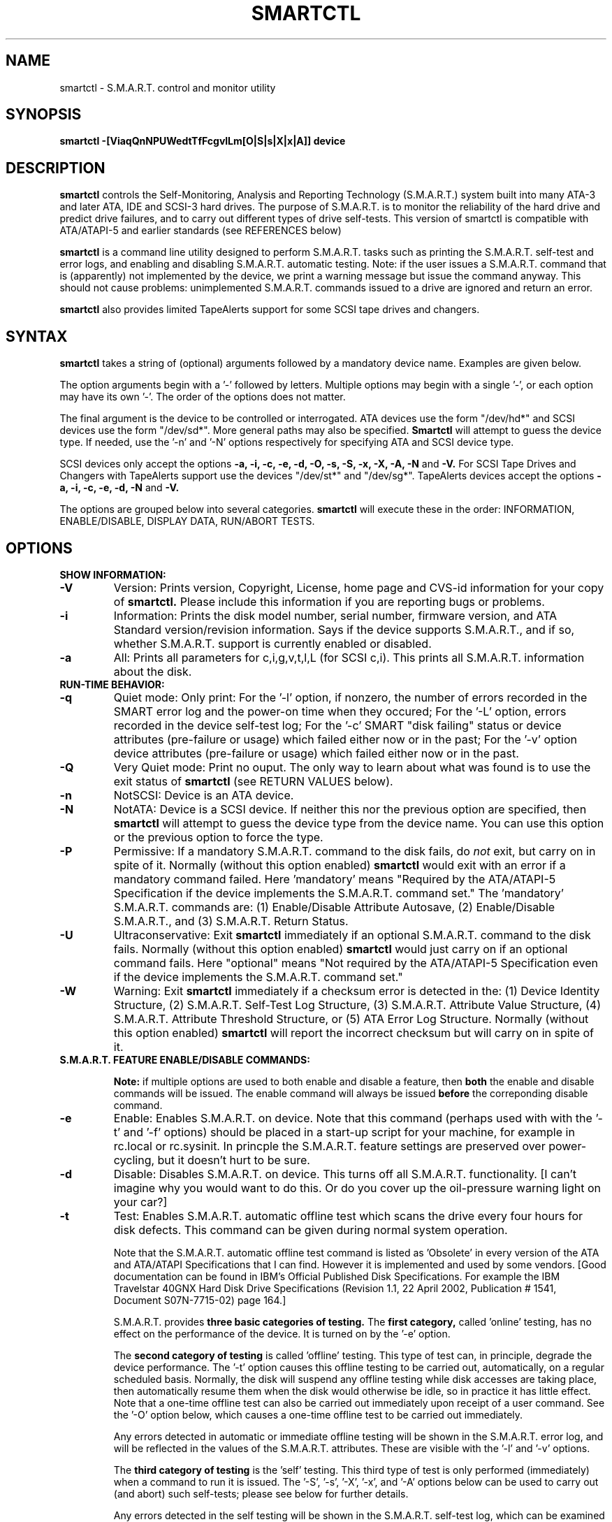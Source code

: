 \# Copyright (C) 2002 Bruce Allen <smartmontools-support@lists.sourceforge.net>
\#
\# $Id: smartctl.8,v 1.29 2002/11/27 13:58:30 ballen4705 Exp $
\# 
\# This program is free software; you can redistribute it and/or modify it
\# under the terms of the GNU General Public License as published by the Free
\# Software Foundation; either version 2, or (at your option) any later
\# version.
\# 
\# You should have received a copy of the GNU General Public License (for
\# example COPYING); if not, write to the Free Software Foundation, Inc., 675
\# Mass Ave, Cambridge, MA 02139, USA.
\#
\# This code was originally developed as a Senior Thesis by Michael Cornwell
\# at the Concurrent Systems Laboratory (now part of the Storage Systems
\# Research Center), Jack Baskin School of Engineering, University of
\# California, Santa Cruz. http://ssrc.soe.ucsc.edu/
\#
.TH SMARTCTL 8  "$Date: 2002/11/27 13:58:30 $" "smartmontools-5.0"
.SH NAME
smartctl \- S.M.A.R.T. control and monitor utility 
.SH SYNOPSIS
.B smartctl \-[ViaqQnNPUWedtTfFcgvlLm[O|S|s|X|x|A]] device

.SH DESCRIPTION
.B smartctl
controls the Self-Monitoring, Analysis and Reporting Technology
(S.M.A.R.T.) system built into many ATA-3 and later ATA, IDE and
SCSI-3 hard drives. The purpose of S.M.A.R.T. is to monitor the
reliability of the hard drive and predict drive failures, and to carry
out different types of drive self-tests.  This version of smartctl is
compatible with ATA/ATAPI-5 and earlier standards (see REFERENCES
below)

.B smartctl
is a command line utility designed to perform S.M.A.R.T. tasks such as
printing the S.M.A.R.T. self-test and error logs, and enabling and
disabling S.M.A.R.T. automatic testing. Note: if the user issues a
S.M.A.R.T. command that is (apparently) not implemented by the device,
we print a warning message but issue the command anyway.  This should
not cause problems: unimplemented S.M.A.R.T. commands issued to a
drive are ignored and return an error.

.B smartctl
also provides limited TapeAlerts support for some SCSI tape drives and
changers.
.PP
.SH SYNTAX
.PP
.B smartctl 
takes a string of (optional) arguments followed by a mandatory device
name. Examples are given below.

The option arguments begin with a '\-' followed by letters. Multiple
options may begin with a single '\-', or each option may have its own '\-'.
The order of the options does not matter.

The final argument is the device to be controlled or interrogated. ATA
devices use the form "/dev/hd*" and SCSI devices use the form "/dev/sd*".
More general paths may also be specified.
.B Smartctl
will attempt to guess the device type.  If needed, use the '\-n' and '\-N'
options respectively for specifying ATA and SCSI device type.

SCSI devices only accept the options 
.B \-a, \-i, \-c, \-e, \-d, \-O, \-s, \-S, \-x, \-X, \-A, \-N 
and 
.B \-V. 
For SCSI Tape Drives and Changers with TapeAlerts support use
the devices "/dev/st*" and "/dev/sg*". TapeAlerts devices accept the
options 
.B \-a, \-i, \-c, \-e, \-d, \-N
and 
.B \-V.

The options are grouped below into several categories.
.B smartctl
will execute these in the order: INFORMATION, ENABLE/DISABLE, DISPLAY
DATA, RUN/ABORT TESTS.

.PP
.SH OPTIONS
.TP
.B SHOW INFORMATION:
.TP
.B \-V
Version: Prints version, Copyright, License, home page and CVS-id
information for your copy of
.B smartctl.
Please include this information if you are reporting
bugs or problems.
.TP
.B \-i
Information: Prints the disk model number, serial number,
firmware version, and ATA Standard version/revision information.
Says if the device supports S.M.A.R.T., and if so, whether
S.M.A.R.T. support is currently enabled or disabled.
.TP
.B \-a
All: Prints all parameters for c,i,g,v,t,l,L (for SCSI c,i).  This prints all
S.M.A.R.T. information about the disk.
.TP
.B RUN-TIME BEHAVIOR:
.TP
.B \-q
Quiet mode: Only print: For the '\-l' option, if nonzero, the number
of errors recorded in the SMART error log and the power-on time when
they occured; For the '\-L' option, errors recorded in the device
self-test log; For the '\-c' SMART "disk failing" status or device
attributes (pre-failure or usage) which failed either now or in the
past; For the '\-v' option device attributes (pre-failure or usage)
which failed either now or in the past.
.TP
.B \-Q
Very Quiet mode: Print no ouput.  The only way to learn about what was
found is to use the exit status of
.B smartctl
(see RETURN VALUES below).
.TP
.B \-n
NotSCSI: Device is an ATA device.
.TP
.B \-N
NotATA: Device is a SCSI device. If neither this nor the previous
option are specified, then
.B smartctl
will attempt to guess the device type from the device name.  You can
use this option or the previous option to force the type.
.TP
.B \-P
Permissive: If a mandatory S.M.A.R.T. command to the
disk fails, do
.I not
exit, but carry on in spite of it. Normally (without this option
enabled)
.B smartctl
would exit with an error if a mandatory command failed.  Here 'mandatory'
means "Required by the ATA/ATAPI-5 Specification if the
device implements the S.M.A.R.T. command set."  The 'mandatory'
S.M.A.R.T. commands are: (1) Enable/Disable Attribute Autosave, (2)
Enable/Disable S.M.A.R.T., and (3) S.M.A.R.T. Return Status.
.TP
.B \-U
Ultraconservative: Exit
.B smartctl
immediately if an optional S.M.A.R.T. command to the disk fails.
Normally (without this option enabled)
.B smartctl
would just carry on if an optional command fails.  Here "optional"
means "Not required by the ATA/ATAPI-5 Specification even if the
device implements the S.M.A.R.T. command set."
.TP
.B \-W
Warning: Exit
.B smartctl
immediately if a checksum error is detected in the: (1) Device
Identity Structure, (2) S.M.A.R.T. Self-Test Log Structure, (3)
S.M.A.R.T. Attribute Value Structure, (4) S.M.A.R.T. Attribute
Threshold Structure, or (5) ATA Error Log Structure.  Normally
(without this option enabled)
.B smartctl
will report the incorrect checksum but will carry on in spite of it.
.TP
.B S.M.A.R.T. FEATURE ENABLE/DISABLE COMMANDS:
.IP
.B Note: 
if multiple options are used to both enable and disable a
feature, then 
.B both
the enable and disable commands will be issued.  The enable command
will always be issued
.B before
the correponding disable command.
.TP
.B \-e 
Enable: Enables S.M.A.R.T. on device.  Note that this command (perhaps
used with with the '\-t' and '\-f' options) should be placed in a
start-up script for your machine, for example in rc.local or
rc.sysinit. In princple the S.M.A.R.T. feature settings are preserved
over power-cycling, but it doesn't hurt to be sure.
.TP
.B \-d
Disable: Disables S.M.A.R.T. on device.  This turns off all
S.M.A.R.T. functionality. [I can't imagine why you would want to do
this. Or do you cover up the oil-pressure warning light on your car?]
.TP
.B \-t
Test: Enables S.M.A.R.T. automatic offline test which scans the drive
every four hours for disk defects. This command can be given during normal
system operation.

Note that the S.M.A.R.T. automatic offline test command is listed as 'Obsolete'
in every version of the ATA and ATA/ATAPI Specifications
that I can find.  However it is implemented and used by some
vendors. [Good documentation can be found in IBM's Official
Published Disk Specifications.  For example the IBM Travelstar 40GNX
Hard Disk Drive Specifications (Revision 1.1, 22 April 2002,
Publication # 1541, Document S07N-7715-02) page 164.]

S.M.A.R.T. provides
.B three basic categories of testing.
The 
.B first category,
called 'online' testing, has no effect on the performance of
the device.  It is turned on by the '\-e' option.

The 
.B second category of testing
is called 'offline' testing. This type
of test can, in principle, degrade the device performance.  The '\-t'
option causes this offline testing to be carried out, automatically,
on a regular scheduled basis.  Normally, the disk will suspend any
offline testing while disk accesses are taking place, then
automatically resume them when the disk would otherwise be idle, so in
practice it has little effect.  Note that a one-time offline test can
also be carried out immediately upon receipt of a user command.  See
the '\-O' option below, which causes a one-time offline test to be
carried out immediately.

Any errors detected in automatic or immediate offline testing will be
shown in the S.M.A.R.T. error log, and will be reflected in the values
of the S.M.A.R.T. attributes.  These are visible with the '\-l' and '\-v' options.

The 
.B third category of testing
is the 'self' testing.  This third type of
test is only performed (immediately) when a command to run it is
issued.  The '\-S', '\-s', '\-X', '\-x', and '\-A' options below can
be used to carry out (and abort) such self-tests; please see below for further
details.

Any errors detected in the self testing will be shown in the
S.M.A.R.T. self-test log, which can be examined using the '\-L'
option.

.B Note:
in this manual page, the word 
.B "Test"
is used in connection with the second category 
just described, e.g. for the 'offline' testing.  The words 
.B "Self-test"
are used in connection with the third category.
.TP
.B \-T 
unTest: Disables S.M.A.R.T. automatic offline test timer.
.TP
.B \-f
File: Enables S.M.A.R.T. autosave of device vendor-specific
attributes. Note that this feature is preserved across disk power
cycles, so you should only need to issue it once.
.TP
.B \-F
unFile: Disables S.M.A.R.T. autosave of device vendor-specific
attributes.  Note that this feature is preserved across disk power
cycles, so you should only need to issue it once.
.TP
.B S.M.A.R.T. READ AND DISPLAY DATA OPTIONS:
.TP
.B \-c
Check: Ask the device to report its S.M.A.R.T. health status.  It does
this using information that it has gathered from online and offline
tests, which were used to determine/update its
S.M.A.R.T. vendor-specific attribute values.

If the device reports failing health status, this means
.B either
that the device has already failed, 
.B or 
that it is predicting its own failure within the next 24 hours.  If
this happens, use the '\-a' option to get more information, and
.B get your data off the disk and someplace safe as soon as you can.
.TP
.B \-g
Generic: Prints only the generic S.M.A.R.T. capabilities.  These show
what S.M.A.R.T. features are implemented and how the device will
respond to some of the different S.M.A.R.T. commands.  For example it
shows if the device logs errors, if it support offline surface
scanning, and so on.  If the device can carry out self-tests, this
option also shows the estimated time required to run those tests.

Note that the time required to run the Self-tests (listed in minutes)
are fixed.  However the time required to run the Immediate Offline
Test (listed in seconds) is variable.  This means that if you issue a
command to perform an Immediate Offline test with the '\-O' option,
then the time may jump to a larger value and then count down as the
Immediate Offline Test is carried out.  Please see REFERENCES below
for further information about the the flags and capabilities described
by this option.
.TP
.B \-v
Vendor: Prints only the vendor specific S.M.A.R.T. attributes.  The
attributes are numbered from 1 to 253 and have specific names. For
example attribute 12 is 'power cycle count': how many times has the
disk been powered up.  Each attribute has a 'Raw' value, printed under
the heading 'Raw Value', and a 'Normalized' value printed under the
heading 'Value'.  Each vendor uses their own magic to convert the Raw
value to a Normalized value.  If the Normalized value is
.B less than or equal to
the value given under the 'Threshold' column, then disk failure
is imminent.  The column labeled 'Worst' shows the lowest (closest to
failure) value that the disk has recorded at any time during its
lifetime when S.M.A.R.T.  was enabled.

Note that the conversion from 'Raw' value to physical units is not
specified by the S.M.A.R.T. standard. In most cases, the values printed by
.B smartctl
are sensible.  However in some cases a vendor uses unusual
conventions.  For example the Hitachi disk on my laptop reports its
power-on hours in minutes, not hours. Some IBM disks track three
temperatures rather than one, in their raw values.  And so on.

The table printed out by this option also shows the 'Type' of the
attribute.  Pre-failure attributes are ones which, if less than or
equal to their threshold values, indicate pending disk failure.  Old
age, or usage attributes, are ones which indicate end-of-product life
from old-age or normal aging and wearout, if the attribute value is
less than or equal to the threshold.

If the attribute's current value is <= threshold, then the 'Ever
failed' column will display 'FAILED NOW!'.  If not, but the worst
recorded value is <= threshold, then this column will display 'In the
past'.

Note that starting with ATA/ATAPI-4, revision 4, the meaning of these
attribute fields has been made entirely vendor-specific.  However most
ATA/ATAPI-5 disks seem to respect their meaning, so we have retained
this option.
.TP
.B \-l
Log: Prints only the S.M.A.R.T. error log.  S.M.A.R.T. disks maintain
a log of the most recent five non-trivial errors.  For each of these
errors, the disk power-on lifetime at which the error occurred is
recorded, as is the device status (idle, standby, etc) at the time of
the error.  Finally, up to the last five commands that preceded the
error are also recorded, along with a timestamp measured in seconds
from when the disk was powered up during the session where the error
took place.  [Note: this time stamp wraps after 2^32 milliseconds, or
49 days 17 hours 2 minutes and 47.296 seconds.]
The key ATA disk registers are also recorded in the log.
.TP
.B \-L
Log: Prints only the S.M.A.R.T. self-test log.  The disk maintains a
log showing the results of the self tests, which can be run using
the '\-S', '\-s', '\-X', and '\-x' options described below.  The log will
show, for each of the most recent twenty-one self-tests, the type of
test (short or extended, off-line or captive) and the final status of
the test.  If the test did not complete successfully, the percentage
of the test remaining is show.  The time at which the test took place,
measured in hours of disk lifetime, is shown.  If any errors were
detected, the Logical Block Address (LBA) of the first error is printed
in hexidecimal notation.
.TP
.B \-a
All: Prints all parameters for c,i,g,v,t,l,L (for SCSI c,i).  This prints all
S.M.A.R.T. information about the disk.
.TP
.B Vendor-specific Attribute Display Options:
.TP
.B \-m
Minutes: The disk stores Raw Attribute number 9 (power on time) in
minutes, rather than hours.  Divide by 60 before displaying it as "power
on hours" when using '\-v' or other options that display Raw values.
.TP
.B S.M.A.R.T. RUN/ABORT OFFLINE TEST AND SELF-TEST OPTIONS:
.IP
.B Note:
only a single one of these tests can be run at a time, so no more than one
of the following options should be given on the command line. 
.TP
.B \-O
Offline: Runs S.M.A.R.T. Immediate Offline Test.  This immediately
starts the test describe above.  This command can be given during
normal system operation.  The effects of this test are visible only in
that it updates the S.M.A.R.T. attribute values, and if errors are
found they will appear in the S.M.A.R.T. error log, visible with the '\-l' option.  

If the '\-g' option to
.B smartctl
shows that the device has the "Suspend Offline collection upon new
command" capability then you can track the progress of the Immediate Offline
test using the '\-g' option to
.B smartctl.
If the '\-g' option show that the device has the "Abort Offline
collection upon new command" capability then most commands will abort
the Immediate Offline Test, so you should not try to track the
progress of the test with '\-g', as it will abort the test.
.TP
.B \-S 
Selftest: Runs S.M.A.R.T. Short Self Test (usually under ten minutes).
This command can be given during normal system operation.  This is a
test in a different category than the immediate or automatic offline
tests.  The 'Self' tests check the electrical and mechanical
performance as well as the read performance of the disk.  Their
results are reported in the Self Test Error Log, readable with
the '\-L' option.  Note that on some disks the progress of the test can be
monitored by watching this log during the test; with other disks use
the '\-g option to monitor progress.
.TP
.B \-s
Selftest: Runs the S.M.A.R.T. Short Self Test just described, in Captive Mode.
.B WARNING: This test may busy out the drive for the length of the test. 
.B Only run this on drives without any mounted partitions.
.TP
.B \-X
eXtended: Runs S.M.A.R.T. Extended Self Test (tens of minutes).  This is a
longer and more thorough version of the Short Self Test described
under the '\-S' option.  Note that this command can be given during normal
system operation.
.TP
.B \-x
eXtended: Runs the S.M.A.R.T. Extended Self Test just described, in Captive Mode.
.B WARNING: This test may busy out the drive for the length of the test.
.B Only run this on drives without any mounted partitions.
.TP
.B \-A
Abort: Aborts Non-Captive S.M.A.R.T. Self Tests.  Note that this
command will abort the Offline Immediate Test routine only if your
disk has the "Abort Offline collection upon new command" capability.
.PP
.SH EXAMPLES
.nf
.B smartctl -a /dev/hda
.fi
Print all S.M.A.R.T. information for drive /dev/hda (Primary Master).
.PP
.nf
.B smartctl -d /dev/hdd
.fi
Disable S.M.A.R.T. on drive /dev/hdd (Secondary Slave).
.PP
.nf
.B smartctl -etf /dev/hda
.fi
Enable S.M.A.R.T. on drive /dev/hda, enable automatic offline
testing every four hours, and enable autosaving of
S.M.A.R.T. attributes.  This is a good start-up line for your system's
init files.  You can issue this command on a running system.
.PP
.nf
.B smartctl -X /dev/hdc
.fi
Begin an extended self-test of drive /dev/hdc.  You can issue this
command on a running system.  The results can be seen in the self-test
log visible with the '\-L' option after it has completed.
.PP
.nf
.B smartctl -eO /dev/hda
.fi
Enable S.M.A.R.T. on the disk, and begin an immediate offline test of
drive /dev/hda.  You can issue this command on a running system.  The
results uare only used to update the S.M.A.R.T. attributes, visible
with the '\-v' option.  If any device errors occur, they are logged
the S.M.A.R.T. error log., which can be seen with the '\-l' option.
.PP
.nf
.B smartctl -vm /dev/hda
.fi
Shows the vendor attributes, when the disk stores its power-on time
internally in minutes rather than hours.
.PP
.nf
.B smartctl -qcL /dev/hda
.fi
Produces output only if the device returns failing S.M.A.R.T. status,
or if some of the logged self-tests ended with errors.
.PP
.nf
.B smartctl -Qa /dev/hda
.fi
Examine all S.M.A.R.T. data for device /dev/hda, but produce no
printed output.  You must use the exit status (the
.B $?
shell variable) to learn if any attributes are out of bound, if the
S.M.A.R.T. status is failing, if there are errors recorded in the
self-test log, or if there are errors recorded in the disk error log.

.PP
.SH RETURN VALUES
The return values of smartctl are defined by a bitmask.  For the
moment this only works on ATA disks.  The different bits in the return
value are as follows:
.TP
.B Bit 0: 
Command line did not parse.
.TP
.B Bit 1:
Device open failed, or device did not return an IDENTIFY DEVICE structure. 
.TP
.B Bit 2:
Some SMART command to the disk failed, or there was a checksum error
in a SMART data structure (see '\-W' option above).
.TP
.B Bit 3:
SMART status check returned "DISK FAILING".
.TP
.B Bit 4:
SMART status check returned "DISK OK" but we found prefail attributes <= threshold.
.TP
.B Bit 5:
SMART status check returned "DISK OK" but we found that some (usage
or prefail) attributes have been <= threshold at some time in the
past. 
.TP
.B Bit 6:
The device error log contains records of errors.
.TP
.B Bit 7:
The device self-test log contains records of errors.

To test within the shell for whether or not the different bits are
turned on or off, you can use the following type of construction (this
is bash syntax):
.nf
.B smartstat=$(($? & 8))
.fi
This looks at only at bit 3 of the exit status
.B $?
(since 8=2^3).  The shell variable
$smartstat will be nonzero if SMART status check returned 'disk
failing' and zero otherwise.

.PP
.SH AUTHOR
Bruce Allen
.B smartmontools-support@lists.sourceforge.net
.fi
University of Wisconsin - Milwaukee Physics Department

.PP
.SH CREDITS
.fi
This code was derived from the smartsuite package, written by Michael
Cornwell, and from the previous ucsc smartsuite package.  It extends
these to cover ATA-5 disks.  This code was originally developed as a
Senior Thesis by Michael Cornwell at the Concurrent Systems Laboratory
(now part of the Storage Systems Research Center), Jack Baskin School
of Engineering, University of California, Santa
Cruz. http://ssrc.soe.ucsc.edu/.
.SH
HOME PAGE FOR SMARTMONTOOLS: 
.fi
Please see the following web site for updates, further documentation, bug
reports and patches:
.nf
.B
http://smartmontools.sourceforge.net/

.SH
SEE ALSO:
.B
smartd (8)
.SH
REFERENCES FOR S.M.A.R.T.
.fi
If you would like to understand better how S.M.A.R.T. works, and what
it does, a good place to start is  Section 8.41 of the 'AT
Attachment with Packet Interface-5' (ATA/ATAPI-5) specification.  This
documents the S.M.A.R.T. functionality which the smartmontools
utilities provide access to.  You can find Revision 1 of this document
at:
.nf
.B
http://www.t13.org/project/d1321r1c.pdf
.fi
Future versions of the specifications (ATA/ATAPI-6 and ATA/ATAPI-7),
and later revisions (2, 3) of the ATA/ATAPI-5 specification are
available from:
.nf
.B
http://www.t13.org/#FTP_site

.fi
The functioning of S.M.A.R.T. is also described by the SFF-8035i
revision 2 specification.  This is a publication of the Small Form
Factors (SFF) Committee, and can be obtained from:
.TP
\ 
SFF Committee
.nf
14426 Black Walnut Ct.
.nf
Saratoga, CA 95070, USA
.nf
SFF FaxAccess: +01 408-741-1600
.nf
Ph: +01 408-867-6630
.nf
Fax: +01 408-867-2115
.nf
E-Mail: 250-1752@mcimail.com.
.PP
Please let us know if there is an on\-line source for this document.

.SH
CVS ID OF THIS PAGE:
$Id: smartctl.8,v 1.29 2002/11/27 13:58:30 ballen4705 Exp $
